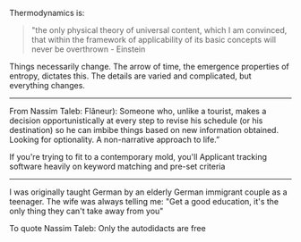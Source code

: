 
Thermodynamics is:
#+BEGIN_QUOTE
"the only physical theory of universal content,
which I am convinced, that within the framework of applicability of its basic concepts will never be overthrown - Einstein
#+END_QUOTE

Things necessarily change. The arrow of time, the emergence properties of entropy, dictates this.
The details are varied and complicated, but everything changes.

----------------------------------------------------------------------------------------------------
From Nassim Taleb:
Flâneur): Someone who, unlike a tourist, makes a decision opportunistically at every step to revise his schedule
(or his destination) so he can imbibe things based on new information obtained.
Looking for optionality. A non-narrative approach to life.”

If you're trying to fit to a contemporary mold, you'll
Applicant tracking software
heavily on keyword matching and pre-set criteria

----------------------------------------------------------------------------------------------------

I was originally taught German by an elderly German immigrant couple as a teenager.
The wife was always telling me: "Get a good education, it's the only thing they can't take away from you"

To quote Nassim Taleb: Only the autodidacts are free

